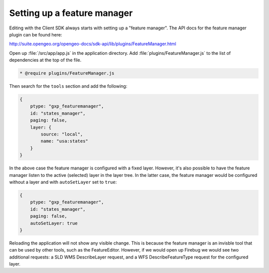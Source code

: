 .. _apps.sdk.client.dev.editor.featuremanager:

Setting up a feature manager
============================

Editing with the Client SDK always starts with setting up a "feature manager". The API docs for the feature manager plugin can be found here:

http://suite.opengeo.org/opengeo-docs/sdk-api/lib/plugins/FeatureManager.html

Open up :file:`/src/app/app.js` in the application directory.  Add :file:`plugins/FeatureManager.js` to the list of dependencies at the top of the file.

.. code-block:: javascript

    * @require plugins/FeatureManager.js

Then search for the ``tools`` section and add the following:

.. code-block:: javascript

    {
        ptype: "gxp_featuremanager",
        id: "states_manager",
        paging: false,
        layer: {
            source: "local",
            name: "usa:states"
        }
    }

In the above case the feature manager is configured with a fixed layer. However, it's also possible to have the feature manager listen to the active (selected) layer in the layer tree. In the latter case, the feature manager would be configured without a layer and with ``autoSetLayer`` set to ``true``:

.. code-block:: javascript

    {
        ptype: "gxp_featuremanager",
        id: "states_manager",
        paging: false,
        autoSetLayer: true
    }

Reloading the application will not show any visible change.  This is because the feature manager is an invisble tool that can be used by other tools, such as the FeatureEditor. However, if we would open up Firebug we would see two additional requests: a SLD WMS DescribeLayer request, and a WFS DescribeFeatureType request for the configured layer.

